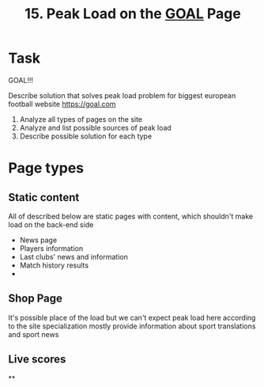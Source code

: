 #+TITLE: 15. Peak Load on the [[https://goal.com][GOAL]] Page

* Task

GOAL!!!

Describe solution that solves peak load problem for biggest european football website https://goal.com

1. Analyze all types of pages on the site
2. Analyze  and list possible sources of peak load
3. Describe possible solution for each type

* Page types
** Static content
All of described below are static pages with content, which shouldn't make load on the back-end side
+ News page
+ Players information
+ Last clubs' news and information
+ Match history results
+
** Shop Page
It's possible place of the load but we can't expect peak load here according to the site specialization mostly provide information about sport translations and sport news

** Live scores
**
